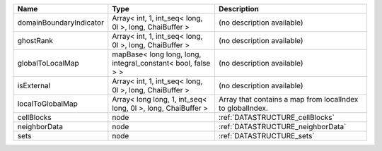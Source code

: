 

======================= ============================================================ ========================================================= 
Name                    Type                                                         Description                                               
======================= ============================================================ ========================================================= 
domainBoundaryIndicator Array< int, 1, int_seq< long, 0l >, long, ChaiBuffer >       (no description available)                                
ghostRank               Array< int, 1, int_seq< long, 0l >, long, ChaiBuffer >       (no description available)                                
globalToLocalMap        mapBase< long long, long, integral_constant< bool, false > > (no description available)                                
isExternal              Array< int, 1, int_seq< long, 0l >, long, ChaiBuffer >       (no description available)                                
localToGlobalMap        Array< long long, 1, int_seq< long, 0l >, long, ChaiBuffer > Array that contains a map from localIndex to globalIndex. 
cellBlocks              node                                                         :ref:`DATASTRUCTURE_cellBlocks`                           
neighborData            node                                                         :ref:`DATASTRUCTURE_neighborData`                         
sets                    node                                                         :ref:`DATASTRUCTURE_sets`                                 
======================= ============================================================ ========================================================= 


